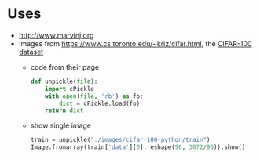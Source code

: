 * Uses
- http://www.marvinj.org
- images from https://www.cs.toronto.edu/~kriz/cifar.html, the [[https://www.cs.toronto.edu/~kriz/cifar-100-python.tar.gz][CIFAR-100 dataset]]
  - code from their page
  #+BEGIN_SRC python
    def unpickle(file):
        import cPickle
        with open(file, 'rb') as fo:
            dict = cPickle.load(fo)
        return dict
  #+END_SRC
  - show single image
    #+BEGIN_SRC python
      train = unpickle("./images/cifar-100-python/train")
      Image.fromarray(train['data'][0].reshape(96, 3072/96)).show()
    #+END_SRC
